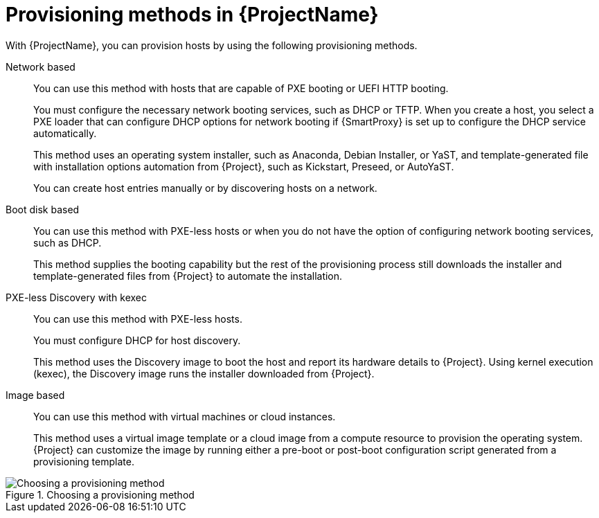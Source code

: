 :_mod-docs-content-type: CONCEPT

[id="Provisioning-Methods-in-{ProjectNameID}_{context}"]
= Provisioning methods in {ProjectName}

With {ProjectName}, you can provision hosts by using the following provisioning methods.

Network based::
You can use this method with hosts that are capable of PXE booting or UEFI HTTP booting.
+
You must configure the necessary network booting services, such as DHCP or TFTP.
When you create a host, you select a PXE loader that can configure DHCP options for network booting if {SmartProxy} is set up to configure the DHCP service automatically.
+
ifdef::satellite[]
This method uses the Anaconda operating system installer and template-generated Kickstart script for installation automation downloaded from {Project}.
endif::[]
ifndef::satellite[]
This method uses an operating system installer, such as Anaconda, Debian Installer, or YaST, and template-generated file with installation options automation from {Project}, such as Kickstart, Preseed, or AutoYaST.
endif::[]
+
You can create host entries manually or by discovering hosts on a network.

Boot disk based::
You can use this method with PXE-less hosts or when you do not have the option of configuring network booting services, such as DHCP.
+
This method supplies the booting capability but the rest of the provisioning process still downloads the installer and template-generated files from {Project} to automate the installation.

PXE-less Discovery with kexec::
You can use this method with PXE-less hosts.
+
You must configure DHCP for host discovery.
+
This method uses the Discovery image to boot the host and report its hardware details to {Project}.
Using kernel execution (kexec), the Discovery image runs the installer downloaded from {Project}.

Image based::
You can use this method with virtual machines or cloud instances.
+
This method uses a virtual image template or a cloud image from a compute resource to provision the operating system.
{Project} can customize the image by running either a pre-boot or post-boot configuration script generated from a provisioning template.

ifndef::satellite[]
.Choosing a provisioning method
image::common/provisioning-method-selection.svg["Choosing a provisioning method", title="Choosing a provisioning method"]
endif::[]
